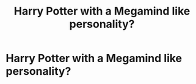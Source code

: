 #+TITLE: Harry Potter with a Megamind like personality?

* Harry Potter with a Megamind like personality?
:PROPERTIES:
:Author: NotSoSnarky
:Score: 3
:DateUnix: 1606800492.0
:DateShort: 2020-Dec-01
:FlairText: Prompt
:END:
